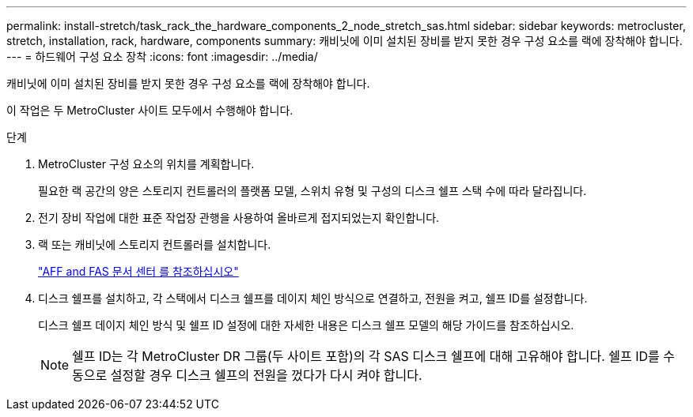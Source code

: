 ---
permalink: install-stretch/task_rack_the_hardware_components_2_node_stretch_sas.html 
sidebar: sidebar 
keywords: metrocluster, stretch, installation, rack, hardware, components 
summary: 캐비닛에 이미 설치된 장비를 받지 못한 경우 구성 요소를 랙에 장착해야 합니다. 
---
= 하드웨어 구성 요소 장착
:icons: font
:imagesdir: ../media/


[role="lead"]
캐비닛에 이미 설치된 장비를 받지 못한 경우 구성 요소를 랙에 장착해야 합니다.

이 작업은 두 MetroCluster 사이트 모두에서 수행해야 합니다.

.단계
. MetroCluster 구성 요소의 위치를 계획합니다.
+
필요한 랙 공간의 양은 스토리지 컨트롤러의 플랫폼 모델, 스위치 유형 및 구성의 디스크 쉘프 스택 수에 따라 달라집니다.

. 전기 장비 작업에 대한 표준 작업장 관행을 사용하여 올바르게 접지되었는지 확인합니다.
. 랙 또는 캐비닛에 스토리지 컨트롤러를 설치합니다.
+
https://docs.netapp.com/platstor/index.jsp["AFF and FAS 문서 센터 를 참조하십시오"]

. 디스크 쉘프를 설치하고, 각 스택에서 디스크 쉘프를 데이지 체인 방식으로 연결하고, 전원을 켜고, 쉘프 ID를 설정합니다.
+
디스크 쉘프 데이지 체인 방식 및 쉘프 ID 설정에 대한 자세한 내용은 디스크 쉘프 모델의 해당 가이드를 참조하십시오.

+

NOTE: 쉘프 ID는 각 MetroCluster DR 그룹(두 사이트 포함)의 각 SAS 디스크 쉘프에 대해 고유해야 합니다. 쉘프 ID를 수동으로 설정할 경우 디스크 쉘프의 전원을 껐다가 다시 켜야 합니다.


